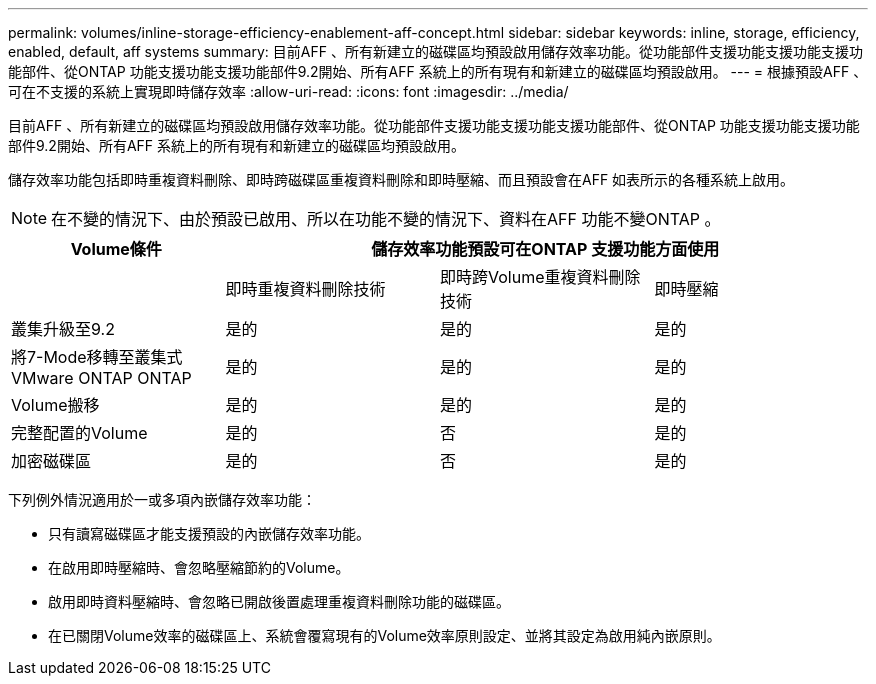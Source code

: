 ---
permalink: volumes/inline-storage-efficiency-enablement-aff-concept.html 
sidebar: sidebar 
keywords: inline, storage, efficiency, enabled, default, aff systems 
summary: 目前AFF 、所有新建立的磁碟區均預設啟用儲存效率功能。從功能部件支援功能支援功能支援功能部件、從ONTAP 功能支援功能支援功能部件9.2開始、所有AFF 系統上的所有現有和新建立的磁碟區均預設啟用。 
---
= 根據預設AFF 、可在不支援的系統上實現即時儲存效率
:allow-uri-read: 
:icons: font
:imagesdir: ../media/


[role="lead"]
目前AFF 、所有新建立的磁碟區均預設啟用儲存效率功能。從功能部件支援功能支援功能支援功能部件、從ONTAP 功能支援功能支援功能部件9.2開始、所有AFF 系統上的所有現有和新建立的磁碟區均預設啟用。

儲存效率功能包括即時重複資料刪除、即時跨磁碟區重複資料刪除和即時壓縮、而且預設會在AFF 如表所示的各種系統上啟用。

[NOTE]
====
在不變的情況下、由於預設已啟用、所以在功能不變的情況下、資料在AFF 功能不變ONTAP 。

====
[cols="4*"]
|===
| Volume條件 3+| 儲存效率功能預設可在ONTAP 支援功能方面使用 


 a| 
 a| 
即時重複資料刪除技術
 a| 
即時跨Volume重複資料刪除技術
 a| 
即時壓縮



 a| 
叢集升級至9.2
 a| 
是的
 a| 
是的
 a| 
是的



 a| 
將7-Mode移轉至叢集式VMware ONTAP ONTAP
 a| 
是的
 a| 
是的
 a| 
是的



 a| 
Volume搬移
 a| 
是的
 a| 
是的
 a| 
是的



 a| 
完整配置的Volume
 a| 
是的
 a| 
否
 a| 
是的



 a| 
加密磁碟區
 a| 
是的
 a| 
否
 a| 
是的

|===
下列例外情況適用於一或多項內嵌儲存效率功能：

* 只有讀寫磁碟區才能支援預設的內嵌儲存效率功能。
* 在啟用即時壓縮時、會忽略壓縮節約的Volume。
* 啟用即時資料壓縮時、會忽略已開啟後置處理重複資料刪除功能的磁碟區。
* 在已關閉Volume效率的磁碟區上、系統會覆寫現有的Volume效率原則設定、並將其設定為啟用純內嵌原則。

